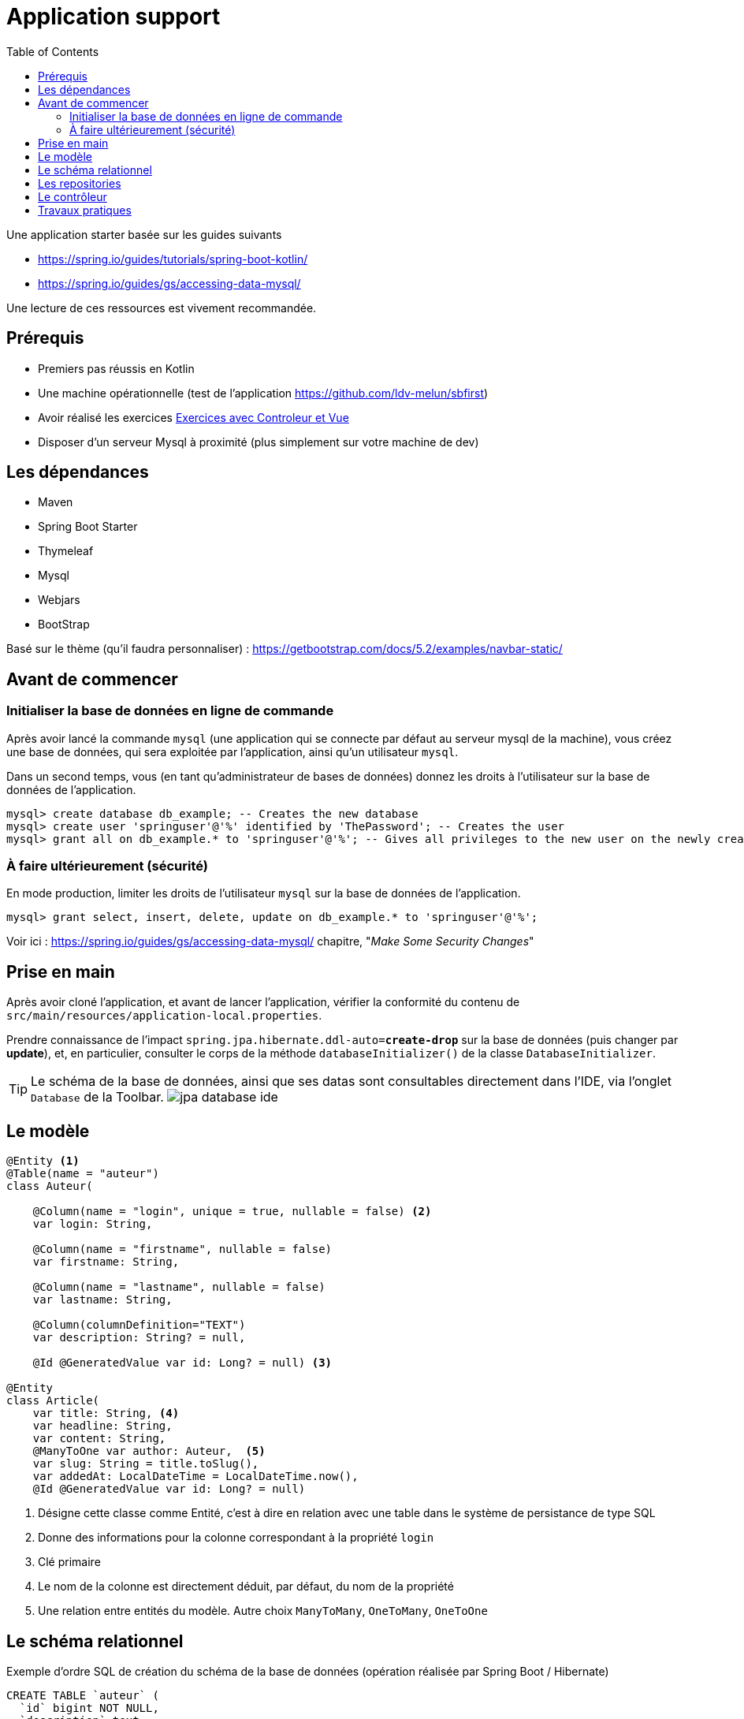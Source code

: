 :toc:
:icons: font
:source-highlighter: prettify
:project_id: demo-spring-boot-kotlin-jpa
:tabsize: 2

= Application support

Une application starter basée sur les guides suivants

* https://spring.io/guides/tutorials/spring-boot-kotlin/
* https://spring.io/guides/gs/accessing-data-mysql/

Une lecture de ces ressources est vivement recommandée.


== Prérequis

* Premiers pas réussis en Kotlin
* Une machine opérationnelle (test de l'application https://github.com/ldv-melun/sbfirst)
* Avoir réalisé les exercices https://ldv-melun.github.io/sio-slam/sio-component/index-spring-boot.html#_travaux_pratiques_le_contr%C3%B4leur_et_la_vue_initiation[Exercices avec Controleur et Vue]
* Disposer d'un serveur Mysql à proximité (plus simplement sur votre machine de dev)

== Les dépendances

* Maven
* Spring Boot Starter
* Thymeleaf
* Mysql
* Webjars
* BootStrap

Basé sur le thème (qu'il faudra personnaliser) : https://getbootstrap.com/docs/5.2/examples/navbar-static/

== Avant de commencer

=== Initialiser la base de données en ligne de commande

Après avoir lancé la commande `mysql` (une application qui se connecte par défaut au serveur mysql de la machine), vous créez une base de données, qui sera exploitée par l'application, ainsi qu'un utilisateur `mysql`.

Dans un second temps, vous (en tant qu'administrateur de bases de données) donnez les droits à l'utilisateur sur la base de données de l'application.

[source, mysql]
----
mysql> create database db_example; -- Creates the new database
mysql> create user 'springuser'@'%' identified by 'ThePassword'; -- Creates the user
mysql> grant all on db_example.* to 'springuser'@'%'; -- Gives all privileges to the new user on the newly created database
----

=== À faire ultérieurement (sécurité)

En mode production, limiter les droits de l'utilisateur `mysql` sur la base de données de l'application.

[source, sql]
----
mysql> grant select, insert, delete, update on db_example.* to 'springuser'@'%';
----

Voir ici : https://spring.io/guides/gs/accessing-data-mysql/ chapitre, "_Make Some Security Changes_"

== Prise en main

Après avoir cloné l'application, et avant de lancer l'application, vérifier la conformité du contenu de `src/main/resources/application-local.properties`.

Prendre connaissance de l'impact `spring.jpa.hibernate.ddl-auto=*create-drop*` sur la base de données (puis changer par *update*), et, en particulier, consulter le corps de la méthode  `databaseInitializer()` de la classe `DatabaseInitializer`.

TIP: Le schéma de la base de données, ainsi que ses datas sont consultables directement dans l'IDE, via l'onglet `Database` de la Toolbar. image:docs/jpa-database-ide.png[]

== Le modèle

[source, kotlin]
----
@Entity <1>
@Table(name = "auteur")
class Auteur(

    @Column(name = "login", unique = true, nullable = false) <2>
    var login: String,

    @Column(name = "firstname", nullable = false)
    var firstname: String,

    @Column(name = "lastname", nullable = false)
    var lastname: String,

    @Column(columnDefinition="TEXT")
    var description: String? = null,

    @Id @GeneratedValue var id: Long? = null) <3>

@Entity
class Article(
    var title: String, <4>
    var headline: String,
    var content: String,
    @ManyToOne var author: Auteur,  <5>
    var slug: String = title.toSlug(),
    var addedAt: LocalDateTime = LocalDateTime.now(),
    @Id @GeneratedValue var id: Long? = null)

----
<1> Désigne cette classe comme Entité, c'est à dire en relation avec une table dans le système de persistance de type SQL
<2> Donne des informations pour la colonne correspondant à la propriété `login`
<3> Clé primaire
<4> Le nom de la colonne est directement déduit, par défaut, du nom de la propriété
<5> Une relation entre entités du modèle. Autre choix `ManyToMany`, `OneToMany`, `OneToOne`


== Le schéma relationnel

Exemple d'ordre SQL de création du schéma de la base de données (opération réalisée par Spring Boot / Hibernate)

[source, sql]
----

CREATE TABLE `auteur` (
  `id` bigint NOT NULL,
  `description` text,
  `firstname` varchar(255) NOT NULL,
  `lastname` varchar(255) NOT NULL,
  `login` varchar(255) NOT NULL,
  PRIMARY KEY (`id`),
  UNIQUE KEY `UK_3s24xk1o0x58fo2v9gwwvff9w` (`login`)
) ENGINE=InnoDB DEFAULT CHARSET=utf8mb4


CREATE TABLE `article` (
  `id` bigint NOT NULL,
  `added_at` datetime(6) DEFAULT NULL,
  `content` varchar(255) DEFAULT NULL,
  `headline` varchar(255) DEFAULT NULL,
  `slug` varchar(255) DEFAULT NULL,
  `title` varchar(255) DEFAULT NULL,
  `author_id` bigint DEFAULT NULL,
  PRIMARY KEY (`id`),
  KEY `FKenlp249onbxbxu9okxjyhlym7` (`author_id`),
  CONSTRAINT `FKenlp249onbxbxu9okxjyhlym7` FOREIGN KEY (`author_id`) REFERENCES `auteur` (`id`)
) ENGINE=InnoDB DEFAULT CHARSET=utf8mb4


----


== Les repositories

[source, kotlin]
----

interface ArticleRepository : CrudRepository<Article, Long> { <1>
    // ---------------------------------------------------------------
    // Version Native SQL (dépendance avec le schéma relationnel)
    // ---------------------------------------------------------------

    @Query(
        value = "SELECT * FROM article ORDER BY added_at DESC", nativeQuery = true <2>
    )
    fun findAllArticlesOrderByAddedAtDesc(): List<Article> <3>


    // ---------------------------------------------------------------
    // Version DSL by Spring Boot (ne dépend que du modèle)
    // ---------------------------------------------------------------

    fun findBySlug(slug: String): Article? <4>
    fun findAllByOrderByAddedAtDesc(): Iterable<Article> <5>
}

----
<1> Une interface qui hérite de `CrudRepository`. O précise la classe du mdoèle et le type de la clé primaire. Ainsi, Spring Boot sera en mesure d'*implémenter* automatiquement le code. Que de temps gagné pour le développeur !
<2> Exemple d'usage de SQL pour implémenter des méthodes d'accès aux données. Très pratique si l'on dispose déjà de requêtes SQL sophistiquées.
<3> Le nom de la méthode associée à la requête SQL
<4> Inutile ici de coder du SQL ! Spring Boot se chargera de le faire pour vous. Les méthode doivent respecter les conventions de nommages et le bon nom des propriétés pour que cela fonctionne.
<5> Equivalent à `findAllArticlesOrderByAddedAtDesc` déclarée en premier !


== Le contrôleur

[source, kotlin]
----
@Controller
class ArticleController @Autowired
   constructor(private val articleRepository: ArticleRepository){ <1>

    @GetMapping("/articles")
    fun index(model: Model): String {
        model["title"] = "Les articles"
        model["articles"] = articleRepository.findAllByOrderByAddedAtDesc().map { it.toDto() } <2>
        return "article/index" <3>
    }
}
----
<1> Injection du repository en tant que propriété de la classe contrôleur
<2> Appel tous les articles, et transformation de chacun d'eux en objet `ArticleDto` (_data transfert object_)
<3> Désigne le nom de la vue qui sera utilisée

== Travaux pratiques

* Modifier la barre de navigation afin de ne montrer que les commandes suivantes :  `Articles`, `Auteurs`, `À Propos`

* Faire en sorte que la liste des articles soit présentées par ordre FIFO.

* Faire en sorte que la commande `Auteurs` présente la liste des auteurs. Prévoir une nouvelle classe contrôleur, nommée `AuteurController`.

* Permettre à l'utilisateur de créer un auteur. Ajouter un lien dans la vue `Liste des auteurs`, et prévoir une nouvelle méthode dans `AuteurController` qui renvoie à un formulaire. Attention, le login d'un utilisateur doit être unique (clé candidate). La soumission du formulaire de création se fera par la commande HTTP `POST`.

* Sur la page d'index des articles, ajouter, à la fiche d'un article, un lien permettant à l'utilisateur de visualiser le détail de cet article (tous ses champs). Prévoir une nouvelle méthode contrôleur dans la classe `ArticleController`, et une vue associée.


